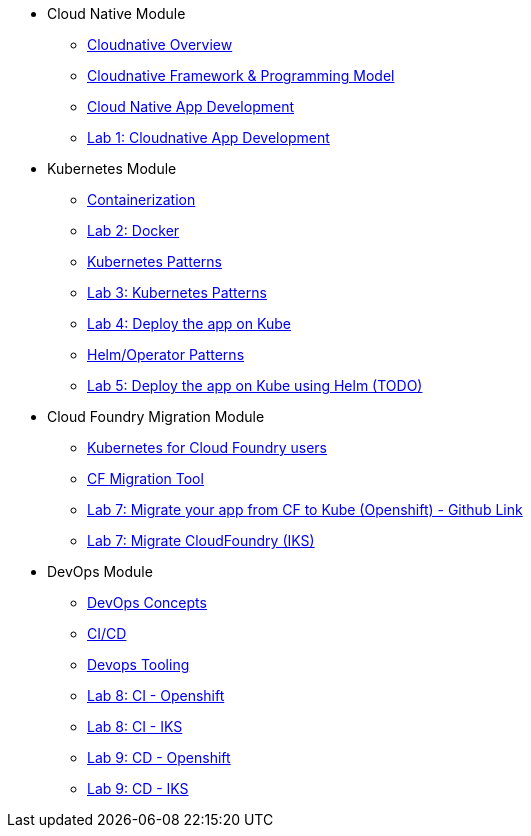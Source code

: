 * Cloud Native Module
** xref:Cloud_Native_Module/Cloudnative_Overview.adoc[Cloudnative Overview]
** xref:Cloud_Native_Module/Cloudnative_framework_prog_model.adoc[Cloudnative Framework & Programming Model]
** xref:Cloud_Native_Module/Cloudnative_app_development.adoc[Cloud Native App Development]
** xref:Cloud_Native_Module/Lab1.adoc[Lab 1: Cloudnative App Development]
* Kubernetes Module
** xref:Kubernetes_Module/Docker.adoc[Containerization]
** xref:Kubernetes_Module/Lab2.adoc[Lab 2: Docker]
** xref:Kubernetes_Module/kubernetesPatterns.adoc[Kubernetes Patterns]
** xref:Kubernetes_Module/Lab3.adoc[Lab 3: Kubernetes Patterns]
** xref:Kubernetes_Module/Lab4.adoc[Lab 4: Deploy the app on Kube]
** xref:Kubernetes_Module/operators.adoc[Helm/Operator Patterns]
** xref:Kubernetes_Module/Lab5.adoc[Lab 5: Deploy the app on Kube using Helm (TODO)]
* Cloud Foundry Migration Module
** xref:CF_Migrate_Module/Kubernetes-for-CF.adoc[Kubernetes for Cloud Foundry users]
** xref:CF_Migrate_Module/CF-migration.adoc[CF Migration Tool]
** https://github.com/ibm-cloud-architecture/cf-transformation/blob/master/exercise/openshift.md[Lab 7: Migrate your app from CF to Kube (Openshift) - Github Link]
** xref:CF_Migrate_Module/cf-migrate-exercise-iks.adoc[Lab 7: Migrate CloudFoundry (IKS)]
* DevOps Module
** xref:DevOps_Module/Devops_Concepts.adoc[DevOps Concepts]
** xref:DevOps_Module/cicd.adoc[CI/CD]
** xref:DevOps_Module/devops_tooling.adoc[Devops Tooling]
** xref:DevOps_Module/Lab8_Openshift.adoc[Lab 8: CI - Openshift]
** xref:DevOps_Module/Lab8_IKS.adoc[Lab 8: CI - IKS]
** xref:DevOps_Module/Lab9_OpenShift.adoc[Lab 9: CD - Openshift]
** xref:DevOps_Module/Lab9_IKS.adoc[Lab 9: CD - IKS]
